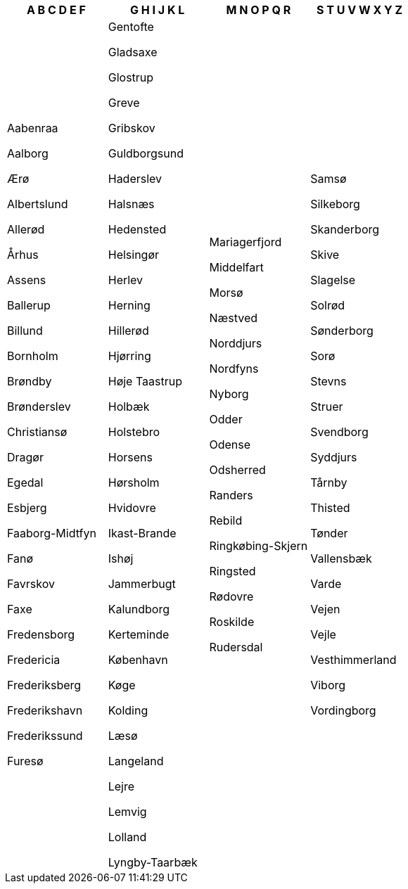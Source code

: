 [width="100%",options="header"]
|===
| A B C D E F | G H I J K L | M N O P Q R | S T U V W X Y Z
|	Aabenraa

	Aalborg

	Ærø

	Albertslund

	Allerød

	Århus

	Assens

	Ballerup

	Billund

	Bornholm

	Brøndby

	Brønderslev

	Christiansø

	Dragør

	Egedal

	Esbjerg

	Faaborg-Midtfyn

	Fanø

	Favrskov

	Faxe

	Fredensborg

	Fredericia

	Frederiksberg

	Frederikshavn

	Frederikssund

	Furesø

|	Gentofte

	Gladsaxe

	Glostrup

	Greve

	Gribskov

	Guldborgsund

	Haderslev

	Halsnæs

	Hedensted

	Helsingør

	Herlev

	Herning

	Hillerød

	Hjørring

	Høje Taastrup

	Holbæk

	Holstebro

	Horsens

	Hørsholm

	Hvidovre

	Ikast-Brande

	Ishøj

	Jammerbugt

	Kalundborg

	Kerteminde

	København

	Køge

	Kolding

	Læsø

	Langeland

	Lejre

	Lemvig

	Lolland

	Lyngby-Taarbæk

|	Mariagerfjord

	Middelfart

	Morsø

	Næstved

	Norddjurs

	Nordfyns

	Nyborg

	Odder

	Odense

	Odsherred

	Randers

	Rebild

	Ringkøbing-Skjern

	Ringsted

	Rødovre

	Roskilde

	Rudersdal

|	Samsø

	Silkeborg

	Skanderborg

	Skive

	Slagelse

	Solrød

	Sønderborg

	Sorø

	Stevns

	Struer

	Svendborg

	Syddjurs

	Tårnby

	Thisted

	Tønder

	Vallensbæk

	Varde

	Vejen

	Vejle

	Vesthimmerland

	Viborg

	Vordingborg
|===
